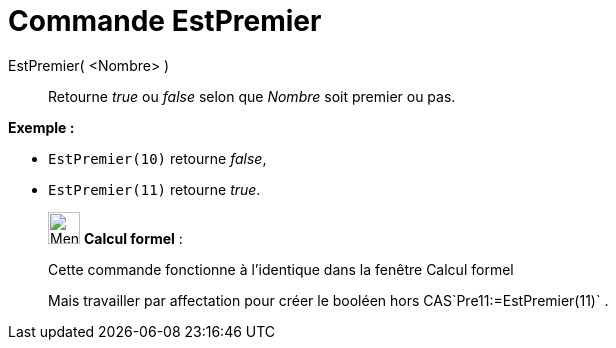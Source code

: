= Commande EstPremier
:page-en: commands/IsPrime
ifdef::env-github[:imagesdir: /fr/modules/ROOT/assets/images]

EstPremier( <Nombre> )::
  Retourne _true_ ou _false_ selon que _Nombre_ soit premier ou pas.

[EXAMPLE]
====

*Exemple :*

* `++EstPremier(10)++` retourne _false_,
* `++EstPremier(11)++` retourne _true_.

====

____________________________________________________________

image:32px-Menu_view_cas.svg.png[Menu view cas.svg,width=32,height=32] *Calcul formel* :

Cette commande fonctionne à l'identique dans la fenêtre Calcul formel

Mais travailler par affectation pour créer le booléen hors CAS`++Pre11:=EstPremier(11)++` .
